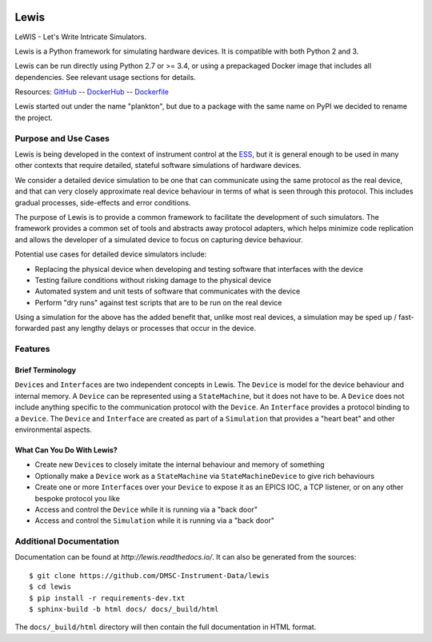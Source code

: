 |Version| |Layers| |Build Status| |Code Climate| |Coverage Status| |Documentation|

Lewis
=====

LeWIS - Let's Write Intricate Simulators.

Lewis is a Python framework for simulating hardware devices. It is
compatible with both Python 2 and 3.

Lewis can be run directly using Python 2.7 or >= 3.4, or using a
prepackaged Docker image that includes all dependencies. See relevant
usage sections for details.

Resources:
`GitHub <https://github.com/DMSC-Instrument-Data/lewis>`__ --
`DockerHub <https://hub.docker.com/r/dmscid/lewis/>`__ --
`Dockerfile <https://github.com/DMSC-Instrument-Data/lewis/blob/master/Dockerfile>`__

Lewis started out under the name "plankton", but due to a
package with the same name on PyPI we decided to rename the project.

Purpose and Use Cases
---------------------

Lewis is being developed in the context of instrument control at the
`ESS <http://europeanspallationsource.se>`__, but it is general enough
to be used in many other contexts that require detailed, stateful
software simulations of hardware devices.

We consider a detailed device simulation to be one that can communicate
using the same protocol as the real device, and that can very closely
approximate real device behaviour in terms of what is seen through this
protocol. This includes gradual processes, side-effects and error
conditions.

The purpose of Lewis is to provide a common framework to facilitate
the development of such simulators. The framework provides a common set
of tools and abstracts away protocol adapters, which helps minimize code
replication and allows the developer of a simulated device to focus on
capturing device behaviour.

Potential use cases for detailed device simulators include:

-  Replacing the physical device when developing and testing software
   that interfaces with the device
-  Testing failure conditions without risking damage to the physical
   device
-  Automated system and unit tests of software that communicates with
   the device
-  Perform "dry runs" against test scripts that are to be run on the
   real device

Using a simulation for the above has the added benefit that, unlike most
real devices, a simulation may be sped up / fast-forwarded past any
lengthy delays or processes that occur in the device.

Features
--------

Brief Terminology
~~~~~~~~~~~~~~~~~

``Device``\ s and ``Interface``\ s are two independent concepts in
Lewis. The ``Device`` is model for the device behaviour and internal
memory. A ``Device`` can be represented using a ``StateMachine``, but it
does not have to be. A ``Device`` does not include anything specific to
the communication protocol with the ``Device``. An ``Interface``
provides a protocol binding to a ``Device``. The ``Device`` and
``Interface`` are created as part of a ``Simulation`` that provides a
"heart beat" and other environmental aspects.

What Can You Do With Lewis?
~~~~~~~~~~~~~~~~~~~~~~~~~~~

-  Create new ``Device``\ s to closely imitate the internal behaviour
   and memory of something
-  Optionally make a ``Device`` work as a ``StateMachine`` via
   ``StateMachineDevice`` to give rich behaviours
-  Create one or more ``Interface``\ s over your ``Device`` to expose it
   as an EPICS IOC, a TCP listener, or on any other bespoke protocol you
   like
-  Access and control the ``Device`` while it is running via a "back
   door"
-  Access and control the ``Simulation`` while it is running via a "back
   door"

Additional Documentation
------------------------

Documentation can be found at `http://lewis.readthedocs.io/`.
It can also be generated from the sources:

::

   $ git clone https://github.com/DMSC-Instrument-Data/lewis
   $ cd lewis
   $ pip install -r requirements-dev.txt
   $ sphinx-build -b html docs/ docs/_build/html

The ``docs/_build/html`` directory will then contain the full documentation in HTML format.

.. |Version| image:: https://images.microbadger.com/badges/version/dmscid/lewis.svg
   :target: https://hub.docker.com/r/dmscid/lewis/
.. |Layers| image:: https://images.microbadger.com/badges/image/dmscid/lewis.svg
   :target: https://microbadger.com/images/dmscid/lewis
.. |Build Status| image:: https://travis-ci.org/DMSC-Instrument-Data/lewis.svg?branch=master
   :target: https://travis-ci.org/DMSC-Instrument-Data/lewis
.. |Code Climate| image:: https://codeclimate.com/github/DMSC-Instrument-Data/lewis/badges/gpa.svg
   :target: https://codeclimate.com/github/DMSC-Instrument-Data/lewis
.. |Coverage Status| image:: https://coveralls.io/repos/github/DMSC-Instrument-Data/lewis/badge.svg?branch=master
   :target: https://coveralls.io/github/DMSC-Instrument-Data/lewis?branch=master
.. |Documentation| image:: https://readthedocs.org/projects/lewis/badge/?version=latest
   :target: http://lewis.readthedocs.io/en/latest/?badge=latest


